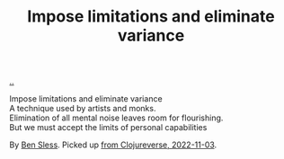:PROPERTIES:
:ID: 1583d24e-df72-4660-89bf-71dc1b79bd78
:END:
#+TITLE: Impose limitations and eliminate variance

[[file:..][..]]

#+begin_verse
Impose limitations and eliminate variance
A technique used by artists and monks.
Elimination of all mental noise leaves room for flourishing.
But we must accept the limits of personal capabilities
#+end_verse

By [[https://bsless.github.io/][Ben Sless]].
Picked up [[https://clojurians.slack.com/archives/CBJ5CGE0G/p1667477362900809?thread_ts=1667452133.056919&cid=CBJ5CGE0G][from Clojureverse, 2022-11-03]].
